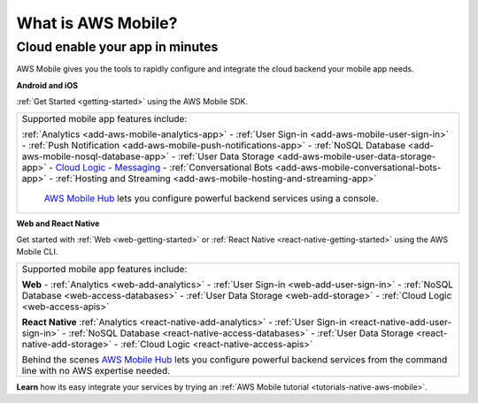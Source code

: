 .. Copyright 2010-2018 Amazon.com, Inc. or its affiliates. All Rights Reserved.

   This work is licensed under a Creative Commons Attribution-NonCommercial-ShareAlike 4.0
   International License (the "License"). You may not use this file except in compliance with the
   License. A copy of the License is located at http://creativecommons.org/licenses/by-nc-sa/4.0/.

   This file is distributed on an "AS IS" BASIS, WITHOUT WARRANTIES OR CONDITIONS OF ANY KIND,
   either express or implied. See the License for the specific language governing permissions and
   limitations under the License.

.. _what-is-aws-mobile:

###################
What is AWS Mobile?
###################


.. meta::
    :description:
        Learn about AWS Mobile tools and techniques to make building, testing and monitoring mobile apps  integrated with AWS services quick and easy.

Cloud enable your app in minutes
--------------------------------

AWS Mobile gives you the tools to rapidly configure and integrate the cloud backend your mobile app needs.

**Android and iOS**

:ref:`Get Started <getting-started>` using the AWS Mobile SDK.

.. list-table::
   :widths: 1

   * -  Supported mobile app features include:

        :ref:`Analytics <add-aws-mobile-analytics-app>` -
        :ref:`User Sign-in <add-aws-mobile-user-sign-in>` -
        :ref:`Push Notification <add-aws-mobile-push-notifications-app>` -
        :ref:`NoSQL Database <add-aws-mobile-nosql-database-app>` -
        :ref:`User Data Storage <add-aws-mobile-user-data-storage-app>` -
        `Cloud Logic <http://docs.aws.amazon.com/aws-mobile/latest/developerguide/add-aws-mobile-cloud-logic.html#connect-to-your-backend>`__ -
        `Messaging <http://docs.aws.amazon.com/aws-mobile/latest/developerguide/add-aws-mobile-messaging.html#connect-to-your-backend>`__ -
        :ref:`Conversational Bots <add-aws-mobile-conversational-bots-app>` -
        :ref:`Hosting and Streaming <add-aws-mobile-hosting-and-streaming-app>`

          `AWS Mobile Hub <https://console.aws.amazon.com/mobilehub/>`__ lets you configure powerful backend services using a console.

**Web and React Native**

Get started with :ref:`Web <web-getting-started>` or :ref:`React Native <react-native-getting-started>` using the AWS   Mobile CLI.

.. list-table::
   :widths: 1

   * -  Supported mobile app features include:

        **Web** - :ref:`Analytics <web-add-analytics>` -
        :ref:`User Sign-in <web-add-user-sign-in>` -
        :ref:`NoSQL Database <web-access-databases>` -
        :ref:`User Data Storage <web-add-storage>` -
        :ref:`Cloud Logic <web-access-apis>`

        **React Native**
        :ref:`Analytics <react-native-add-analytics>` -
        :ref:`User Sign-in <react-native-add-user-sign-in>` -
        :ref:`NoSQL Database <react-native-access-databases>` -
        :ref:`User Data Storage <react-native-add-storage>` -
        :ref:`Cloud Logic <react-native-access-apis>`

        Behind the scenes `AWS Mobile Hub <https://console.aws.amazon.com/mobilehub/>`__ lets you configure powerful backend services from the command line with no AWS expertise needed.

**Learn**  how its easy integrate your services by trying an :ref:`AWS Mobile tutorial <tutorials-native-aws-mobile>`.

